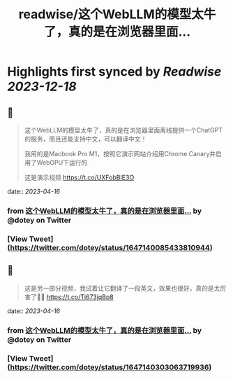 :PROPERTIES:
:title: readwise/这个WebLLM的模型太牛了，真的是在浏览器里面...
:END:

:PROPERTIES:
:author: [[dotey on Twitter]]
:full-title: "这个WebLLM的模型太牛了，真的是在浏览器里面..."
:category: [[tweets]]
:url: https://twitter.com/dotey/status/1647140085433810944
:image-url: https://pbs.twimg.com/profile_images/561086911561736192/6_g58vEs.jpeg
:END:

* Highlights first synced by [[Readwise]] [[2023-12-18]]
** 📌
#+BEGIN_QUOTE
这个WebLLM的模型太牛了，真的是在浏览器里面离线提供一个ChatGPT的服务，而且还能支持中文，可以翻译中文！

我用的是Macbook Pro M1，按照它演示网站介绍用Chrome Canary并启用了WebGPU下运行的

这是演示视频 https://t.co/UXFobBIE3O 
#+END_QUOTE
    date:: [[2023-04-16]]
*** from _这个WebLLM的模型太牛了，真的是在浏览器里面..._ by @dotey on Twitter
*** [View Tweet](https://twitter.com/dotey/status/1647140085433810944)
** 📌
#+BEGIN_QUOTE
这是另一部分视频，我试着让它翻译了一段英文，效果也很好，真的是太厉害了👍🏻 https://t.co/Tj673jqBp8 
#+END_QUOTE
    date:: [[2023-04-16]]
*** from _这个WebLLM的模型太牛了，真的是在浏览器里面..._ by @dotey on Twitter
*** [View Tweet](https://twitter.com/dotey/status/1647140303063719936)
